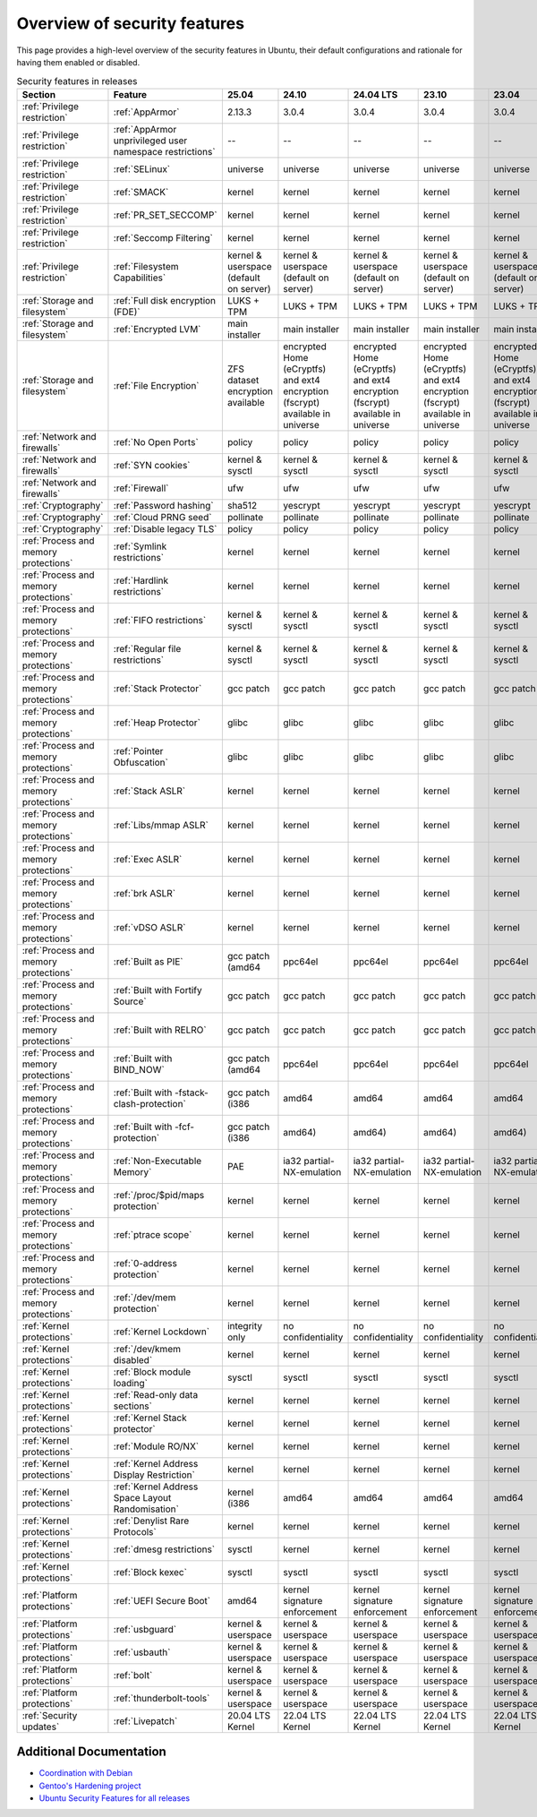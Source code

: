 
Overview of security features
##############################

This page provides a high-level overview of the security features in Ubuntu, their default configurations and rationale for having them enabled or disabled.

.. list-table:: Security features in releases
   :header-rows: 1

   * - Section
     - Feature
     - 25.04
     - 24.10
     - 24.04 LTS
     - 23.10
     - 23.04
     - 22.10
     - 22.04 LTS
     - 20.04 LTS

   * - :ref:`Privilege restriction`
     - :ref:`AppArmor`
     - 2.13.3
     - 3.0.4
     - 3.0.4
     - 3.0.4
     - 3.0.4
     - 3.0.7
     - 3.0.7
     - 3.0.7

   * - :ref:`Privilege restriction`
     - :ref:`AppArmor unprivileged user namespace restrictions`
     - --
     - --
     - --
     - --
     - --
     - kernel & userspace
     - kernel & userspace
     - kernel & userspace

   * - :ref:`Privilege restriction`
     - :ref:`SELinux`
     - universe
     - universe
     - universe
     - universe
     - universe
     - universe
     - universe
     - universe

   * - :ref:`Privilege restriction`
     - :ref:`SMACK`
     - kernel
     - kernel
     - kernel
     - kernel
     - kernel
     - kernel
     - kernel
     - kernel

   * - :ref:`Privilege restriction`
     - :ref:`PR_SET_SECCOMP`
     - kernel
     - kernel
     - kernel
     - kernel
     - kernel
     - kernel
     - kernel
     - kernel

   * - :ref:`Privilege restriction`
     - :ref:`Seccomp Filtering`
     - kernel
     - kernel
     - kernel
     - kernel
     - kernel
     - kernel
     - kernel
     - kernel

   * - :ref:`Privilege restriction`
     - :ref:`Filesystem Capabilities`
     - kernel & userspace (default on server)
     - kernel & userspace (default on server)
     - kernel & userspace (default on server)
     - kernel & userspace (default on server)
     - kernel & userspace (default on server)
     - kernel & userspace (default on server)
     - kernel & userspace (default on server)
     - kernel & userspace (default on server)

   * - :ref:`Storage and filesystem`
     - :ref:`Full disk encryption (FDE)`
     - LUKS + TPM
     - LUKS + TPM
     - LUKS + TPM
     - LUKS + TPM
     - LUKS + TPM
     - LUKS + TPM
     - LUKS + TPM
     - LUKS + TPM

   * - :ref:`Storage and filesystem`
     - :ref:`Encrypted LVM`
     - main installer
     - main installer
     - main installer
     - main installer
     - main installer
     - main installer
     - main installer
     - main installer

   * - :ref:`Storage and filesystem`
     - :ref:`File Encryption`
     - ZFS dataset encryption available
     - encrypted Home (eCryptfs) and ext4 encryption (fscrypt) available in universe
     - encrypted Home (eCryptfs) and ext4 encryption (fscrypt) available in universe
     - encrypted Home (eCryptfs) and ext4 encryption (fscrypt) available in universe
     - encrypted Home (eCryptfs) and ext4 encryption (fscrypt) available in universe
     - ZFS dataset encryption available
     - encrypted Home (eCryptfs) and ext4 encryption (fscrypt) available in universe
     - ZFS dataset encryption available

   * - :ref:`Network and firewalls`
     - :ref:`No Open Ports`
     - policy
     - policy
     - policy
     - policy
     - policy
     - policy
     - policy
     - policy

   * - :ref:`Network and firewalls`
     - :ref:`SYN cookies`
     - kernel & sysctl
     - kernel & sysctl
     - kernel & sysctl
     - kernel & sysctl
     - kernel & sysctl
     - kernel & sysctl
     - kernel & sysctl
     - kernel & sysctl

   * - :ref:`Network and firewalls`
     - :ref:`Firewall`
     - ufw
     - ufw
     - ufw
     - ufw
     - ufw
     - ufw
     - ufw
     - ufw

   * - :ref:`Cryptography`
     - :ref:`Password hashing`
     - sha512
     - yescrypt
     - yescrypt
     - yescrypt
     - yescrypt
     - yescrypt
     - yescrypt
     - yescrypt

   * - :ref:`Cryptography`
     - :ref:`Cloud PRNG seed`
     - pollinate
     - pollinate
     - pollinate
     - pollinate
     - pollinate
     - pollinate
     - pollinate
     - pollinate

   * - :ref:`Cryptography`
     - :ref:`Disable legacy TLS`
     - policy
     - policy
     - policy
     - policy
     - policy
     - policy
     - policy
     - policy

   * - :ref:`Process and memory protections`
     - :ref:`Symlink restrictions`
     - kernel
     - kernel
     - kernel
     - kernel
     - kernel
     - kernel
     - kernel
     - kernel

   * - :ref:`Process and memory protections`
     - :ref:`Hardlink restrictions`
     - kernel
     - kernel
     - kernel
     - kernel
     - kernel
     - kernel
     - kernel
     - kernel

   * - :ref:`Process and memory protections`
     - :ref:`FIFO restrictions`
     - kernel & sysctl
     - kernel & sysctl
     - kernel & sysctl
     - kernel & sysctl
     - kernel & sysctl
     - kernel & sysctl
     - kernel & sysctl
     - kernel & sysctl

   * - :ref:`Process and memory protections`
     - :ref:`Regular file restrictions`
     - kernel & sysctl
     - kernel & sysctl
     - kernel & sysctl
     - kernel & sysctl
     - kernel & sysctl
     - kernel & sysctl
     - kernel & sysctl
     - kernel & sysctl

   * - :ref:`Process and memory protections`
     - :ref:`Stack Protector`
     - gcc patch
     - gcc patch
     - gcc patch
     - gcc patch
     - gcc patch
     - gcc patch
     - gcc patch
     - gcc patch

   * - :ref:`Process and memory protections`
     - :ref:`Heap Protector`
     - glibc
     - glibc
     - glibc
     - glibc
     - glibc
     - glibc
     - glibc
     - glibc

   * - :ref:`Process and memory protections`
     - :ref:`Pointer Obfuscation`
     - glibc
     - glibc
     - glibc
     - glibc
     - glibc
     - glibc
     - glibc
     - glibc

   * - :ref:`Process and memory protections`
     - :ref:`Stack ASLR`
     - kernel
     - kernel
     - kernel
     - kernel
     - kernel
     - kernel
     - kernel
     - kernel

   * - :ref:`Process and memory protections`
     - :ref:`Libs/mmap ASLR`
     - kernel
     - kernel
     - kernel
     - kernel
     - kernel
     - kernel
     - kernel
     - kernel

   * - :ref:`Process and memory protections`
     - :ref:`Exec ASLR`
     - kernel
     - kernel
     - kernel
     - kernel
     - kernel
     - kernel
     - kernel
     - kernel

   * - :ref:`Process and memory protections`
     - :ref:`brk ASLR`
     - kernel
     - kernel
     - kernel
     - kernel
     - kernel
     - kernel
     - kernel
     - kernel

   * - :ref:`Process and memory protections`
     - :ref:`vDSO ASLR`
     - kernel
     - kernel
     - kernel
     - kernel
     - kernel
     - kernel
     - kernel
     - kernel

   * - :ref:`Process and memory protections`
     - :ref:`Built as PIE`
     - gcc patch (amd64
     - ppc64el
     - ppc64el
     - ppc64el
     - ppc64el
     - s390x)
     - package list for others
     - gcc patch (amd64

   * - :ref:`Process and memory protections`
     - :ref:`Built with Fortify Source`
     - gcc patch
     - gcc patch
     - gcc patch
     - gcc patch
     - gcc patch
     - gcc patch
     - gcc patch
     - gcc patch

   * - :ref:`Process and memory protections`
     - :ref:`Built with RELRO`
     - gcc patch
     - gcc patch
     - gcc patch
     - gcc patch
     - gcc patch
     - gcc patch
     - gcc patch
     - gcc patch

   * - :ref:`Process and memory protections`
     - :ref:`Built with BIND_NOW`
     - gcc patch (amd64
     - ppc64el
     - ppc64el
     - ppc64el
     - ppc64el
     - s390x)
     - package list for others
     - gcc patch (amd64

   * - :ref:`Process and memory protections`
     - :ref:`Built with -fstack-clash-protection`
     - gcc patch (i386
     - amd64
     - amd64
     - amd64
     - amd64
     - ppc64el
     - s390x)
     - gcc patch (i386

   * - :ref:`Process and memory protections`
     - :ref:`Built with -fcf-protection`
     - gcc patch (i386
     - amd64)
     - amd64)
     - amd64)
     - amd64)
     - gcc patch (i386
     - amd64)
     - gcc patch (i386

   * - :ref:`Process and memory protections`
     - :ref:`Non-Executable Memory`
     - PAE
     - ia32 partial-NX-emulation
     - ia32 partial-NX-emulation
     - ia32 partial-NX-emulation
     - ia32 partial-NX-emulation
     - PAE
     - ia32 partial-NX-emulation
     - PAE

   * - :ref:`Process and memory protections`
     - :ref:`/proc/$pid/maps protection`
     - kernel
     - kernel
     - kernel
     - kernel
     - kernel
     - kernel
     - kernel
     - kernel

   * - :ref:`Process and memory protections`
     - :ref:`ptrace scope`
     - kernel
     - kernel
     - kernel
     - kernel
     - kernel
     - kernel
     - kernel
     - kernel

   * - :ref:`Process and memory protections`
     - :ref:`0-address protection`
     - kernel
     - kernel
     - kernel
     - kernel
     - kernel
     - kernel
     - kernel
     - kernel

   * - :ref:`Process and memory protections`
     - :ref:`/dev/mem protection`
     - kernel
     - kernel
     - kernel
     - kernel
     - kernel
     - kernel
     - kernel
     - kernel

   * - :ref:`Kernel protections`
     - :ref:`Kernel Lockdown`
     - integrity only
     - no confidentiality
     - no confidentiality
     - no confidentiality
     - no confidentiality
     - integrity only
     - no confidentiality
     - integrity only

   * - :ref:`Kernel protections`
     - :ref:`/dev/kmem disabled`
     - kernel
     - kernel
     - kernel
     - kernel
     - kernel
     - kernel
     - kernel
     - kernel

   * - :ref:`Kernel protections`
     - :ref:`Block module loading`
     - sysctl
     - sysctl
     - sysctl
     - sysctl
     - sysctl
     - sysctl
     - sysctl
     - sysctl

   * - :ref:`Kernel protections`
     - :ref:`Read-only data sections`
     - kernel
     - kernel
     - kernel
     - kernel
     - kernel
     - kernel
     - kernel
     - kernel

   * - :ref:`Kernel protections`
     - :ref:`Kernel Stack protector`
     - kernel
     - kernel
     - kernel
     - kernel
     - kernel
     - kernel
     - kernel
     - kernel

   * - :ref:`Kernel protections`
     - :ref:`Module RO/NX`
     - kernel
     - kernel
     - kernel
     - kernel
     - kernel
     - kernel
     - kernel
     - kernel

   * - :ref:`Kernel protections`
     - :ref:`Kernel Address Display Restriction`
     - kernel
     - kernel
     - kernel
     - kernel
     - kernel
     - kernel
     - kernel
     - kernel

   * - :ref:`Kernel protections`
     - :ref:`Kernel Address Space Layout Randomisation`
     - kernel (i386
     - amd64
     - amd64
     - amd64
     - amd64
     - arm64
     - and s390 only)
     - kernel (i386

   * - :ref:`Kernel protections`
     - :ref:`Denylist Rare Protocols`
     - kernel
     - kernel
     - kernel
     - kernel
     - kernel
     - kernel
     - kernel
     - kernel

   * - :ref:`Kernel protections`
     - :ref:`dmesg restrictions`
     - sysctl
     - kernel
     - kernel
     - kernel
     - kernel
     - kernel
     - kernel
     - kernel

   * - :ref:`Kernel protections`
     - :ref:`Block kexec`
     - sysctl
     - sysctl
     - sysctl
     - sysctl
     - sysctl
     - sysctl
     - sysctl
     - sysctl

   * - :ref:`Platform protections`
     - :ref:`UEFI Secure Boot`
     - amd64
     - kernel signature enforcement
     - kernel signature enforcement
     - kernel signature enforcement
     - kernel signature enforcement
     - amd64
     - kernel signature enforcement
     - amd64

   * - :ref:`Platform protections`
     - :ref:`usbguard`
     - kernel & userspace
     - kernel & userspace
     - kernel & userspace
     - kernel & userspace
     - kernel & userspace
     - kernel & userspace
     - kernel & userspace
     - kernel & userspace

   * - :ref:`Platform protections`
     - :ref:`usbauth`
     - kernel & userspace
     - kernel & userspace
     - kernel & userspace
     - kernel & userspace
     - kernel & userspace
     - kernel & userspace
     - kernel & userspace
     - kernel & userspace

   * - :ref:`Platform protections`
     - :ref:`bolt`
     - kernel & userspace
     - kernel & userspace
     - kernel & userspace
     - kernel & userspace
     - kernel & userspace
     - kernel & userspace
     - kernel & userspace
     - kernel & userspace

   * - :ref:`Platform protections`
     - :ref:`thunderbolt-tools`
     - kernel & userspace
     - kernel & userspace
     - kernel & userspace
     - kernel & userspace
     - kernel & userspace
     - kernel & userspace
     - kernel & userspace
     - kernel & userspace

   * - :ref:`Security updates`
     - :ref:`Livepatch`
     - 20.04 LTS Kernel
     - 22.04 LTS Kernel
     - 22.04 LTS Kernel
     - 22.04 LTS Kernel
     - 22.04 LTS Kernel
     - 24.04 LTS Kernel
     - --
     - --


Additional Documentation
========================

- `Coordination with Debian <https://wiki.debian.org/Hardening>`_
- `Gentoo's Hardening project <https://www.gentoo.org/proj/en/hardened/hardened-toolchain.xml>`_
- `Ubuntu Security Features for all releases <https://wiki.ubuntu.com/Security/Features>`_
